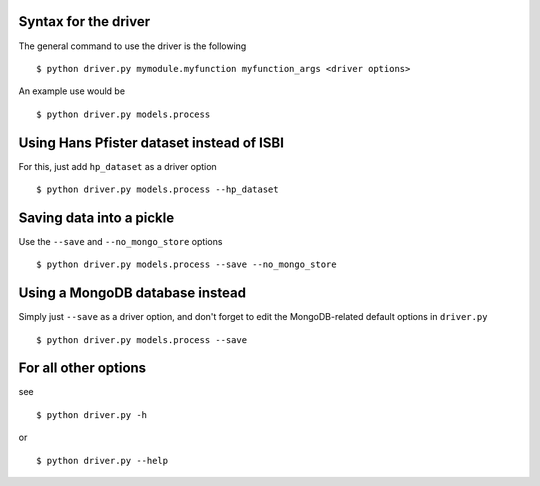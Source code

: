Syntax for the driver
=====================

The general command to use the driver is the following ::

    $ python driver.py mymodule.myfunction myfunction_args <driver options>

An example use would be ::

    $ python driver.py models.process

Using Hans Pfister dataset instead of ISBI
==========================================

For this, just add ``hp_dataset`` as a driver option ::

    $ python driver.py models.process --hp_dataset

Saving data into a pickle
=========================

Use the ``--save`` and ``--no_mongo_store`` options ::

    $ python driver.py models.process --save --no_mongo_store

Using a MongoDB database instead
================================

Simply just ``--save`` as a driver option, and don't forget to edit the
MongoDB-related default options in ``driver.py`` ::

    $ python driver.py models.process --save

For all other options
=====================

see ::

    $ python driver.py -h

or ::

    $ python driver.py --help

